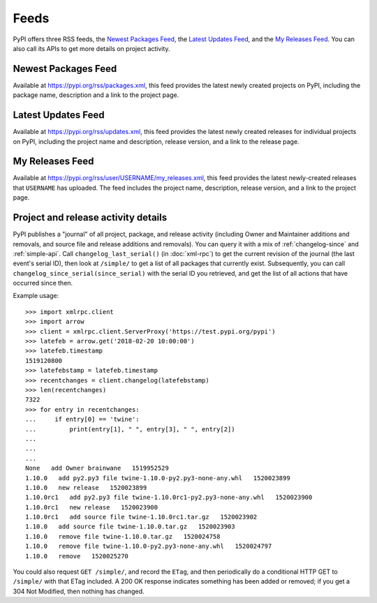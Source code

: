 Feeds
=====

PyPI offers three RSS feeds, the `Newest Packages Feed`_, the `Latest Updates
Feed`_, and the `My Releases Feed`_. You can also call its APIs to get
more details on project activity.


Newest Packages Feed
--------------------

Available at https://pypi.org/rss/packages.xml, this feed provides the latest
newly created projects on PyPI, including the package name, description and a
link to the project page.


Latest Updates Feed
-------------------

Available at https://pypi.org/rss/updates.xml, this feed provides the latest
newly created releases for individual projects on PyPI, including the project
name and description, release version, and a link to the release page.


My Releases Feed
----------------

Available at https://pypi.org/rss/user/USERNAME/my_releases.xml, this feed
provides the latest newly-created releases that ``USERNAME`` has uploaded.
The feed includes the project name, description, release version, and a link
to the project page.


Project and release activity details
------------------------------------

PyPI publishes a "journal" of all project, package, and release
activity (including Owner and Maintainer additions and removals, and
source file and release additions and removals). You can query it with
a mix of :ref:`changelog-since` and :ref:`simple-api`. Call
``changelog_last_serial()`` (in :doc:`xml-rpc`) to get the current
revision of the journal (the last event's serial ID), then look at
``/simple/`` to get a list of all packages that currently
exist. Subsequently, you can call
``changelog_since_serial(since_serial)`` with the serial ID you
retrieved, and get the list of all actions that have occurred since
then.

Example usage::

  >>> import xmlrpc.client
  >>> import arrow
  >>> client = xmlrpc.client.ServerProxy('https://test.pypi.org/pypi')
  >>> latefeb = arrow.get('2018-02-20 10:00:00')
  >>> latefeb.timestamp
  1519120800
  >>> latefebstamp = latefeb.timestamp
  >>> recentchanges = client.changelog(latefebstamp)
  >>> len(recentchanges)
  7322
  >>> for entry in recentchanges:
  ...     if entry[0] == 'twine':
  ...         print(entry[1], " ", entry[3], " ", entry[2])
  ...
  ...
  ...
  None   add Owner brainwane   1519952529
  1.10.0   add py2.py3 file twine-1.10.0-py2.py3-none-any.whl   1520023899
  1.10.0   new release   1520023899
  1.10.0rc1   add py2.py3 file twine-1.10.0rc1-py2.py3-none-any.whl   1520023900
  1.10.0rc1   new release   1520023900
  1.10.0rc1   add source file twine-1.10.0rc1.tar.gz   1520023902
  1.10.0   add source file twine-1.10.0.tar.gz   1520023903
  1.10.0   remove file twine-1.10.0.tar.gz   1520024758
  1.10.0   remove file twine-1.10.0-py2.py3-none-any.whl   1520024797
  1.10.0   remove   1520025270


You could also request ``GET /simple/``, and record the ``ETag``, and
then periodically do a conditional HTTP GET to ``/simple/`` with that
ETag included. A 200 OK response indicates something has been added or
removed; if you get a 304 Not Modified, then nothing has changed.
